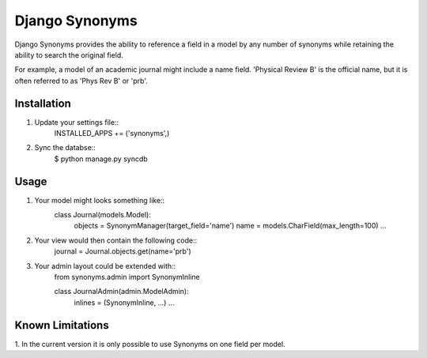 Django Synonyms
===============

Django Synonyms provides the ability to reference a field in a model
by any number of synonyms while retaining the ability to search the
original field.

For example, a model of an academic journal might include a name
field. 'Physical Review B' is the official name, but it is often
referred to as 'Phys Rev B' or 'prb'.

Installation
------------

1. Update your settings file::
    INSTALLED_APPS += ('synonyms',)

2. Sync the databse::
    $ python manage.py syncdb    

Usage
-----

1. Your model might looks something like::
    class Journal(models.Model):
        objects = SynonymManager(target_field='name')
	name = models.CharField(max_length=100)
	...

2. Your view would then contain the following code::
    journal = Journal.objects.get(name='prb')

3. Your admin layout could be extended with::
    from synonyms.admin import SynonymInline

    class JournalAdmin(admin.ModelAdmin):
        inlines = (SynonymInline, ...)
	...

Known Limitations
-----------------

1. In the current version it is only possible to use Synonyms on one
field per model.
